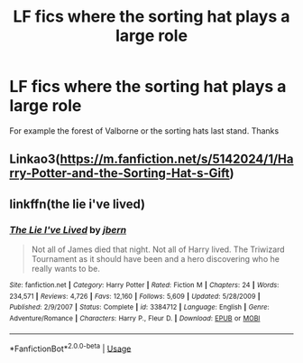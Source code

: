 #+TITLE: LF fics where the sorting hat plays a large role

* LF fics where the sorting hat plays a large role
:PROPERTIES:
:Author: fifty-fives
:Score: 6
:DateUnix: 1566596786.0
:DateShort: 2019-Aug-24
:FlairText: Request
:END:
For example the forest of Valborne or the sorting hats last stand. Thanks


** Linkao3([[https://m.fanfiction.net/s/5142024/1/Harry-Potter-and-the-Sorting-Hat-s-Gift]])
:PROPERTIES:
:Author: i_atent_ded
:Score: 1
:DateUnix: 1566619669.0
:DateShort: 2019-Aug-24
:END:


** linkffn(the lie i've lived)
:PROPERTIES:
:Author: FinnD25
:Score: 0
:DateUnix: 1566601550.0
:DateShort: 2019-Aug-24
:END:

*** [[https://www.fanfiction.net/s/3384712/1/][*/The Lie I've Lived/*]] by [[https://www.fanfiction.net/u/940359/jbern][/jbern/]]

#+begin_quote
  Not all of James died that night. Not all of Harry lived. The Triwizard Tournament as it should have been and a hero discovering who he really wants to be.
#+end_quote

^{/Site/:} ^{fanfiction.net} ^{*|*} ^{/Category/:} ^{Harry} ^{Potter} ^{*|*} ^{/Rated/:} ^{Fiction} ^{M} ^{*|*} ^{/Chapters/:} ^{24} ^{*|*} ^{/Words/:} ^{234,571} ^{*|*} ^{/Reviews/:} ^{4,726} ^{*|*} ^{/Favs/:} ^{12,160} ^{*|*} ^{/Follows/:} ^{5,609} ^{*|*} ^{/Updated/:} ^{5/28/2009} ^{*|*} ^{/Published/:} ^{2/9/2007} ^{*|*} ^{/Status/:} ^{Complete} ^{*|*} ^{/id/:} ^{3384712} ^{*|*} ^{/Language/:} ^{English} ^{*|*} ^{/Genre/:} ^{Adventure/Romance} ^{*|*} ^{/Characters/:} ^{Harry} ^{P.,} ^{Fleur} ^{D.} ^{*|*} ^{/Download/:} ^{[[http://www.ff2ebook.com/old/ffn-bot/index.php?id=3384712&source=ff&filetype=epub][EPUB]]} ^{or} ^{[[http://www.ff2ebook.com/old/ffn-bot/index.php?id=3384712&source=ff&filetype=mobi][MOBI]]}

--------------

*FanfictionBot*^{2.0.0-beta} | [[https://github.com/tusing/reddit-ffn-bot/wiki/Usage][Usage]]
:PROPERTIES:
:Author: FanfictionBot
:Score: 3
:DateUnix: 1566601573.0
:DateShort: 2019-Aug-24
:END:
